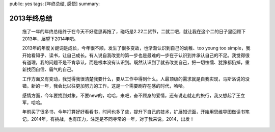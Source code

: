 public: yes
tags: [年终总结, 感悟]
summary: 

2013年终总结    
============

    拖了一年的年终总结终于在今天不好意思再拖了，碰巧是2.22二货节，二就二吧，就让我在这个二的日子里回顾下2013年，展望下2014年吧。

    2013年的年度关键词是成长，今年很不顺，发生了很多变故，也渐渐认识到自己的幼稚、too young too simple，我开始看知乎、读书，让自己成长。有人说自我改变的第一步也是最难的一步在于认识到并承认自己的不足。我觉得很有道理，我的问题不是不肯承认，而是根本没有认识到。既然认识到了就去改变自己，把一切怯懦、犹豫都扔掉，重新找回自信、霸气的自己。

    工作方面又有变动，我觉得我很清楚我要什么，要从工作中得到什么。人最顶级的需求就是自我实现，马斯洛说的没错。新的一年，我会比以往更加努力的工作。这是一个需要刷存在感的时代，哈哈。

    感情方面，今年要找到对象，不要new的，哈哈，来吧，奋不顾身的爱情，还有说走就走的旅行，我又想起了王立军，哈哈。

    年前买了很多书，今年打算好好看看书，时间也多了些，提升下自己的技术，扩展知识面，开始用思维导图做读书笔记。2014年，有挑战，也有压力，注定是不同寻常的一年，对于我来说。2014，出发！
